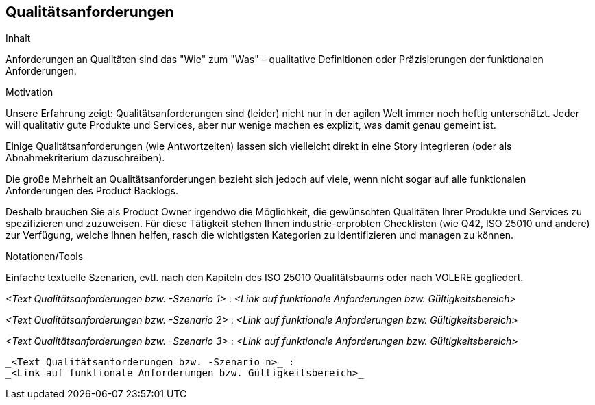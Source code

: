 [[section-Qualitaetsanforderungen]]
== Qualitätsanforderungen

[role="req42help"]
****
.Inhalt
Anforderungen an Qualitäten sind das "Wie" zum "Was" – qualitative Definitionen oder Präzisierungen der funktionalen Anforderungen.

.Motivation
Unsere Erfahrung zeigt: Qualitätsanforderungen sind (leider) nicht nur in der agilen Welt immer noch heftig unterschätzt. Jeder will qualitativ gute Produkte und Services, aber nur wenige machen es explizit, was damit genau gemeint ist.

Einige Qualitätsanforderungen (wie Antwortzeiten) lassen sich vielleicht direkt in eine Story integrieren (oder als Abnahmekriterium dazuschreiben). 

Die große Mehrheit an Qualitätsanforderungen bezieht sich jedoch auf viele, wenn nicht sogar auf alle funktionalen Anforderungen des Product Backlogs.

Deshalb brauchen Sie als Product Owner irgendwo die Möglichkeit, die gewünschten Qualitäten Ihrer Produkte und Services zu spezifizieren und zuzuweisen.
Für diese Tätigkeit stehen Ihnen industrie-erprobten Checklisten (wie Q42, ISO 25010 und andere) zur Verfügung, welche Ihnen helfen, rasch die wichtigsten Kategorien zu identifizieren und managen zu können.

.Notationen/Tools
Einfache textuelle Szenarien, evtl. nach den Kapiteln des ISO 25010 Qualitätsbaums oder nach VOLERE gegliedert.


// .Weiterführende Informationen
// 
// Siehe https://docs.req42.de/section-xxx in der online-Dokumentation (auf Englisch).

****

_<Text Qualitätsanforderungen bzw. -Szenario 1>_ :
_<Link auf funktionale Anforderungen bzw. Gültigkeitsbereich>_

_<Text Qualitätsanforderungen bzw. -Szenario 2>_ :
_<Link auf funktionale Anforderungen bzw. Gültigkeitsbereich>_

_<Text Qualitätsanforderungen bzw. -Szenario 3>_ :
_<Link auf funktionale Anforderungen bzw. Gültigkeitsbereich>_
.....
.....
.....
_<Text Qualitätsanforderungen bzw. -Szenario n>_ :
_<Link auf funktionale Anforderungen bzw. Gültigkeitsbereich>_